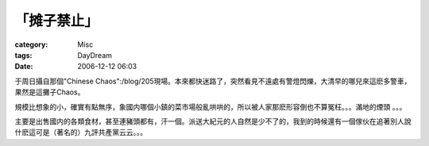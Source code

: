 ############
「摊子禁止」
############
:category: Misc
:tags: DayDream
:date: 2006-12-12 06:03



于周日攝自那個"Chinese Chaos":/blog/205現場。本來都快迷路了，突然看見不遠處有警燈閃爍，大清早的哪兒來這麽多警車，果然是這攤子Chaos。

.. image:: http://static.flickr.com/131/319493687_7f34b4244e_o.jpg
    align: center

規模比想象的小，確實有點無序，象國内哪個小鎮的菜市場般亂哄哄的，所以被人家那麽形容倒也不算冤枉。。。滿地的煙頭 。。。

主要是出售國内的各類食材，甚至連豬頭都有，汗一個。派送大紀元的人自然是少不了的，我到的時候還有一個傢伙在追著別人說什麽這可是（著名的）九評共產黨云云。。。

